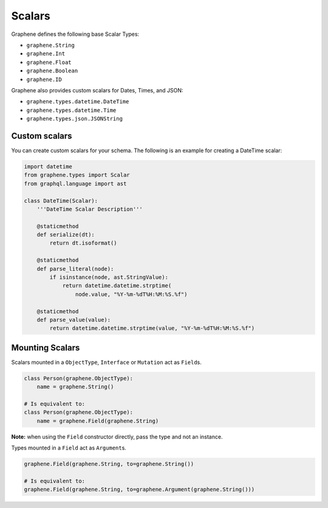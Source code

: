 Scalars
=======

Graphene defines the following base Scalar Types:

- ``graphene.String``
- ``graphene.Int``
- ``graphene.Float``
- ``graphene.Boolean``
- ``graphene.ID``

Graphene also provides custom scalars for Dates, Times, and JSON:

- ``graphene.types.datetime.DateTime``
- ``graphene.types.datetime.Time``
- ``graphene.types.json.JSONString``


Custom scalars
--------------

You can create custom scalars for your schema.
The following is an example for creating a DateTime scalar:

.. code:: python

    import datetime
    from graphene.types import Scalar
    from graphql.language import ast

    class DateTime(Scalar):
        '''DateTime Scalar Description'''

        @staticmethod
        def serialize(dt):
            return dt.isoformat()

        @staticmethod
        def parse_literal(node):
            if isinstance(node, ast.StringValue):
                return datetime.datetime.strptime(
                    node.value, "%Y-%m-%dT%H:%M:%S.%f")

        @staticmethod
        def parse_value(value):
            return datetime.datetime.strptime(value, "%Y-%m-%dT%H:%M:%S.%f")

Mounting Scalars
----------------

Scalars mounted in a ``ObjectType``, ``Interface`` or ``Mutation`` act as
``Field``\ s.

.. code:: python

    class Person(graphene.ObjectType):
        name = graphene.String()

    # Is equivalent to:
    class Person(graphene.ObjectType):
        name = graphene.Field(graphene.String)


**Note:** when using the ``Field`` constructor directly, pass the type and
not an instance.

Types mounted in a ``Field`` act as ``Argument``\ s.


.. code:: python

    graphene.Field(graphene.String, to=graphene.String())

    # Is equivalent to:
    graphene.Field(graphene.String, to=graphene.Argument(graphene.String()))
